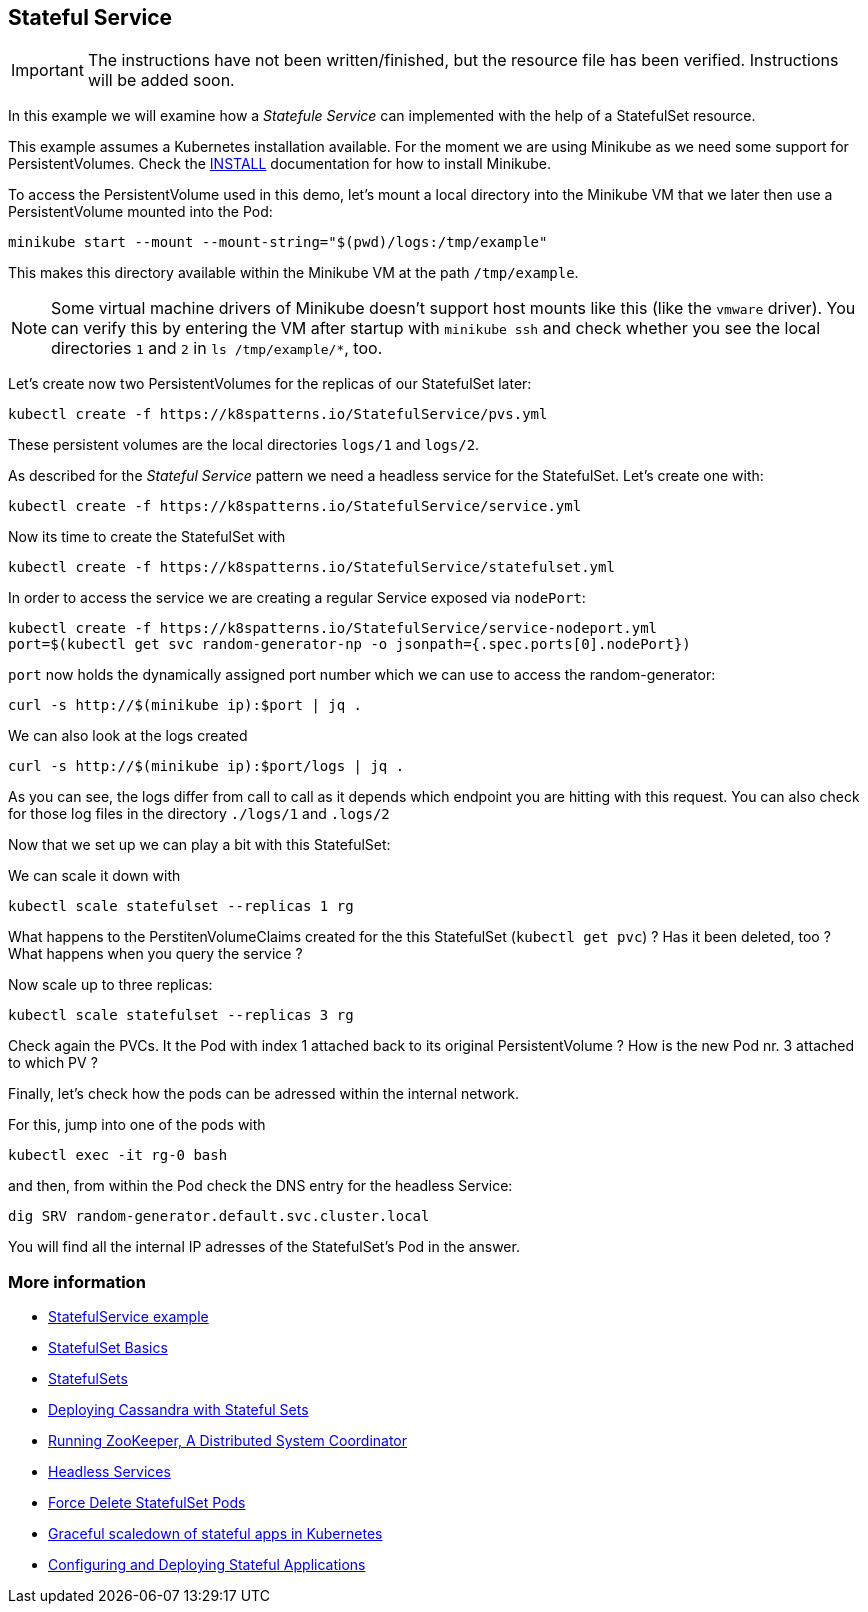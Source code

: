 == Stateful Service

IMPORTANT: The instructions have not been written/finished, but the resource file has been verified. Instructions will be added soon.

In this example we will examine how a _Statefule Service_ can implemented with the help of a StatefulSet resource.

This example assumes a Kubernetes installation available.
For the moment we are using Minikube as we need some support for PersistentVolumes.
Check the link:../../INSTALL.adoc#minikube[INSTALL] documentation for how to install Minikube.

To access the PersistentVolume used in this demo, let's mount a local directory into the Minikube VM that we later then use a PersistentVolume mounted into the Pod:

[source, bash]
----
minikube start --mount --mount-string="$(pwd)/logs:/tmp/example"
----

This makes this directory available within the Minikube VM at the path `/tmp/example`.

NOTE: Some virtual machine drivers of Minikube doesn't support host mounts like this (like the `vmware` driver). You can verify this by entering the VM after startup with `minikube ssh` and check whether you see the local directories `1` and `2` in `ls /tmp/example/*`, too.

Let's create now two PersistentVolumes for the replicas of our StatefulSet later:

[source, bash]
----
kubectl create -f https://k8spatterns.io/StatefulService/pvs.yml
----

These persistent volumes are the local directories  `logs/1` and `logs/2`.

As described for the _Stateful Service_ pattern we need a headless service for the StatefulSet.
Let's create one with:

[source, bash]
----
kubectl create -f https://k8spatterns.io/StatefulService/service.yml
----

Now its time to create the StatefulSet with

[source, bash]
----
kubectl create -f https://k8spatterns.io/StatefulService/statefulset.yml
----

In order to access the service we are creating a regular Service exposed via `nodePort`:

[source, bash]
----
kubectl create -f https://k8spatterns.io/StatefulService/service-nodeport.yml
port=$(kubectl get svc random-generator-np -o jsonpath={.spec.ports[0].nodePort})
----

`port` now holds the dynamically assigned port number which we can use to access the random-generator:

[source, bash]
----
curl -s http://$(minikube ip):$port | jq .
----

We can also look at the logs created

[source, bash]
----
curl -s http://$(minikube ip):$port/logs | jq .
----

As you can see, the logs differ from call to call as it depends which endpoint you are hitting with this request.
You can also check for those log files in the directory `./logs/1` and `.logs/2`

Now that we set up we can play a bit with this StatefulSet:

We can scale it down with

[source, bash]
----
kubectl scale statefulset --replicas 1 rg
----

What happens to the PerstitenVolumeClaims created for the this StatefulSet (`kubectl get pvc`) ? Has it been deleted, too ? What happens when you query the service ?

Now scale up to three replicas:

[source, bash]
----
kubectl scale statefulset --replicas 3 rg
----

Check again the PVCs. It the Pod with index 1 attached back to its original PersistentVolume ? How is the new Pod nr. 3 attached to which PV ?

Finally, let's check how the pods can be adressed within the internal network.

For this, jump into one of the pods with

[source, bash]
----
kubectl exec -it rg-0 bash
----

and then, from within the Pod check the DNS entry for the headless Service:

[source, bash]
----
dig SRV random-generator.default.svc.cluster.local
----

You will find all the internal IP adresses of the StatefulSet's Pod in the answer.

=== More information

* https://github.com/k8spatterns/examples/tree/master/advanced/StatefulService[StatefulService example]
* https://kubernetes.io/docs/tutorials/stateful-application/basic-stateful-set/[StatefulSet Basics]
* https://kubernetes.io/docs/concepts/workloads/controllers/statefulset[StatefulSets]
* https://kubernetes.io/docs/tutorials/stateful-application/cassandra/[Deploying Cassandra with Stateful Sets]
* https://kubernetes.io/docs/tutorials/stateful-application/zookeeper/[Running ZooKeeper, A Distributed System Coordinator]
* https://kubernetes.io/docs/concepts/services-networking/service/#headless-services[Headless Services]
* https://kubernetes.io/docs/tasks/run-application/force-delete-stateful-set-pod/[Force Delete StatefulSet Pods]
* https://medium.com/@marko.luksa/graceful-scaledown-of-stateful-apps-in-kubernetes-2205fc556ba9[Graceful scaledown of stateful apps in Kubernetes]
* https://www.youtube.com/watch?v=EuJoAKTCCXg[Configuring and Deploying Stateful Applications]
